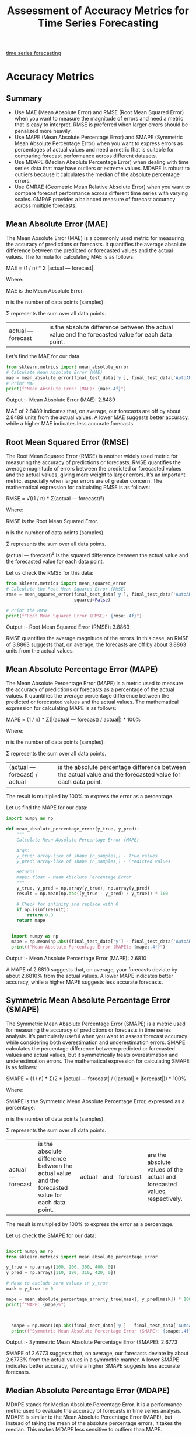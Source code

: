 :PROPERTIES:
:ID:       57c5c5ee-0e5c-461f-ad84-529e1baf94bb
:END:
#+title: Assessment of Accuracy Metrics for Time Series Forecasting

[[id:632ab9ee-b7d2-4504-97e2-25009469c495][time series forecasting]]

* Accuracy Metrics
** Summary
+ Use MAE (Mean Absolute Error) and RMSE (Root Mean Squared Error) when you want to measure the magnitude of errors and need a metric that is easy to interpret. RMSE is preferred when larger errors should be penalized more heavily.
+ Use MAPE (Mean Absolute Percentage Error) and SMAPE (Symmetric Mean Absolute Percentage Error) when you want to express errors as percentages of actual values and need a metric that is suitable for comparing forecast performance across different datasets.
+ Use MDAPE (Median Absolute Percentage Error) when dealing with time series data that may have outliers or extreme values. MDAPE is robust to outliers because it calculates the median of the absolute percentage errors.
+ Use GMRAE (Geometric Mean Relative Absolute Error) when you want to compare forecast performance across different time series with varying scales. GMRAE provides a balanced measure of forecast accuracy across multiple forecasts.

** Mean Absolute Error (MAE)
:PROPERTIES:
:ID:       408fa520-d7bd-4d4f-ba42-a9e9d690eb24
:END:
The Mean Absolute Error (MAE) is a commonly used metric for measuring the accuracy of predictions or forecasts. It quantifies the average absolute difference between the predicted or forecasted values and the actual values. The formula for calculating MAE is as follows:

MAE = (1 / n) * Σ |actual — forecast|

Where:

MAE is the Mean Absolute Error.

n is the number of data points (samples).

Σ represents the sum over all data points.

|actual — forecast| is the absolute difference between the actual value and the forecasted value for each data point.

Let’s find the MAE for our data.
#+begin_src python
  from sklearn.metrics import mean_absolute_error
  # Calculate Mean Absolute Error (MAE)
  mae = mean_absolute_error(final_test_data['y'], final_test_data['AutoARIMA'])
  # Print MAE
  print(f"Mean Absolute Error (MAE): {mae:.4f}")
#+end_src

Output :- Mean Absolute Error (MAE): 2.8489

MAE of 2.8489 indicates that, on average, our forecasts are off by about 2.8489 units from the actual values. A lower MAE suggests better accuracy, while a higher MAE indicates less accurate forecasts.

[[https://miro.medium.com/v2/resize:fit:720/format:webp/1*-FKHYBYZ9lwT5AllGTpzhw.png]]

** Root Mean Squared Error (RMSE)
:PROPERTIES:
:ID:       e4617ee2-3c65-4752-91e6-d2ea8e4e18d8
:END:
The Root Mean Squared Error (RMSE) is another widely used metric for measuring the accuracy of predictions or forecasts. RMSE quantifies the average magnitude of errors between the predicted or forecasted values and the actual values, giving more weight to larger errors. It’s an important metric, especially when larger errors are of greater concern. The mathematical expression for calculating RMSE is as follows:

RMSE = √((1 / n) * Σ(actual — forecast)²)

Where:

RMSE is the Root Mean Squared Error.

n is the number of data points (samples).

Σ represents the sum over all data points.

(actual — forecast)² is the squared difference between the actual value and the forecasted value for each data point.

Let us check the RMSE for this data:

#+begin_src python
  from sklearn.metrics import mean_squared_error
  # Calculate the Root Mean Squared Error (RMSE)
  rmse = mean_squared_error(final_test_data['y'], final_test_data['AutoARIMA'],
                            squared=False)

  # Print the RMSE
  print(f"Root Mean Squared Error (RMSE): {rmse:.4f}")
#+end_src

Output :- Root Mean Squared Error (RMSE): 3.8863

RMSE quantifies the average magnitude of the errors. In this case, an RMSE of 3.8863 suggests that, on average, the forecasts are off by about 3.8863 units from the actual values.

[[https://miro.medium.com/v2/resize:fit:720/format:webp/1*Bab56vfYMnbSvY3tBGxbjA.png]]

** Mean Absolute Percentage Error (MAPE)
:PROPERTIES:
:ID:       d531670a-aad9-4c1a-9dbd-c6acfdf8e015
:END:
The Mean Absolute Percentage Error (MAPE) is a metric used to measure the accuracy of predictions or forecasts as a percentage of the actual values. It quantifies the average percentage difference between the predicted or forecasted values and the actual values. The mathematical expression for calculating MAPE is as follows:

MAPE = (1 / n) * Σ(|(actual — forecast) / actual|) * 100%

Where:

n is the number of data points (samples).

Σ represents the sum over all data points.

|(actual — forecast) / actual| is the absolute percentage difference between the actual value and the forecasted value for each data point.

The result is multiplied by 100% to express the error as a percentage.

Let us find the MAPE for our data:
#+begin_src python
  import numpy as np

  def mean_absolute_percentage_error(y_true, y_pred): 
      """
      Calculate Mean Absolute Percentage Error (MAPE)
      
      Args:
      y_true: array-like of shape (n_samples,) - True values
      y_pred: array-like of shape (n_samples,) - Predicted values
      
      Returns:
      mape: float - Mean Absolute Percentage Error
      """
      y_true, y_pred = np.array(y_true), np.array(y_pred)
      result = np.mean(np.abs((y_true - y_pred) / y_true)) * 100
      
      # Check for infinity and replace with 0
      if np.isinf(result):
          return 0.0
      return mape

  
    import numpy as np
    mape = np.mean(np.abs((final_test_data['y'] - final_test_data['AutoARIMA'])/ final_test_data['y'])) * 100
    print(f"Mean Absolute Percentage Error (MAPE): {mape:.4f}")
#+end_src

Output :- Mean Absolute Percentage Error (MAPE): 2.6810

A MAPE of 2.6810 suggests that, on average, your forecasts deviate by about 2.6810% from the actual values. A lower MAPE indicates better accuracy, while a higher MAPE suggests less accurate forecasts.

[[https://miro.medium.com/v2/resize:fit:720/format:webp/1*tR7mMpLkWITZyU-TULNvYw.png]]

** Symmetric Mean Absolute Percentage Error (SMAPE)
:PROPERTIES:
:ID:       d2f75624-8c89-4308-a491-5e3160ceff0f
:END:
The Symmetric Mean Absolute Percentage Error (SMAPE) is a metric used for measuring the accuracy of predictions or forecasts in time series analysis. It’s particularly useful when you want to assess forecast accuracy while considering both overestimation and underestimation errors. SMAPE calculates the percentage difference between predicted or forecasted values and actual values, but it symmetrically treats overestimation and underestimation errors. The mathematical expression for calculating SMAPE is as follows:

SMAPE = (1 / n) * Σ(2 * |actual — forecast| / (|actual| + |forecast|)) * 100%

Where:

SMAPE is the Symmetric Mean Absolute Percentage Error, expressed as a percentage.

n is the number of data points (samples).

Σ represents the sum over all data points.

|actual — forecast| is the absolute difference between the actual value and the forecasted value for each data point. |actual| and |forecast| are the absolute values of the actual and forecasted values, respectively.

The result is multiplied by 100% to express the error as a percentage.

Let us check the SMAPE for our data:
#+begin_src python

  import numpy as np
  from sklearn.metrics import mean_absolute_percentage_error

  y_true = np.array([100, 200, 300, 400, 0])
  y_pred = np.array([110, 190, 310, 420, 0])

  # Mask to exclude zero values in y_true
  mask = y_true != 0

  mape = mean_absolute_percentage_error(y_true[mask], y_pred[mask]) * 100
  print(f"MAPE: {mape}%")


  
    smape = np.mean((np.abs(final_test_data['y'] - final_test_data['AutoARIMA']) /((np.abs(final_test_data['y'] +np.abs(final_test_data['AutoARIMA'])) / 2))) * 100
    print(f"Symmetric Mean Absolute Percentage Error (SMAPE): {smape:.4f}")
#+end_src

Output :- Symmetric Mean Absolute Percentage Error (SMAPE): 2.6773

SMAPE of 2.6773 suggests that, on average, our forecasts deviate by about 2.6773% from the actual values in a symmetric manner. A lower SMAPE indicates better accuracy, while a higher SMAPE suggests less accurate forecasts.

[[https://miro.medium.com/v2/resize:fit:720/format:webp/1*tfTII9yq-vFJkNY6QFKeHA.png]]

** Median Absolute Percentage Error (MDAPE)
:PROPERTIES:
:ID:       fac24b35-f162-4c0d-8226-9a6573020a52
:END:
MDAPE stands for Median Absolute Percentage Error. It is a performance metric used to evaluate the accuracy of forecasts in time series analysis. MDAPE is similar to the Mean Absolute Percentage Error (MAPE), but instead of taking the mean of the absolute percentage errors, it takes the median. This makes MDAPE less sensitive to outliers than MAPE.

The formula for calculating MDAPE is as follows:

MDAPE = Median(|(Actual — Forecast) / Actual|) * 100%

Where:

Actual represents the actual values or observations in the time series.

Forecast represents the corresponding forecasted values.

MDAPE is expressed as a percentage, and it measures the median percentage difference between the actual and forecasted values. It is particularly useful when dealing with time series data that may have extreme values or outliers because it focuses on the middle value of the distribution of percentage errors.

Let’s check how MDAPE looks for our data:

#+begin_src python
mdape = np.median(np.abs((final_test_data['y'] - final_test_data['AutoARIMA'])/ final_test_data['y']))*100
print(f"Median Absolute Percentage Error (MDAPE): {mdape:.4f}")
#+end_src

Output :- Median Absolute Percentage Error (MDAPE): 1.7398

An MDAPE of 1.7398 indicates that, on average, forecasting errors are relatively low, comprising approximately 1.7398% of actual values.

[[https://miro.medium.com/v2/resize:fit:720/format:webp/1*L6eLs4Bi54m9ZepPWG8HwQ.png]]

** Geometric Mean Relative Absolute Error (GMRAE)
:PROPERTIES:
:ID:       c94c23d2-395f-4650-82f2-db56b63dd899
:END:
The Geometric Mean Relative Absolute Error (GMRAE) is a metric used to assess the accuracy of predictions or forecasts in time series analysis. It takes the geometric mean of the relative absolute errors, providing a single aggregated measure of forecast accuracy. GMRAE is particularly useful when you want to consider both overestimation and underestimation errors. Here’s the mathematical formula for GMRAE:

GMRAE = (Π |(actual — forecast) / actual|)^(1/n) * 100%

Where:

GMRAE is the Geometric Mean Relative Absolute Error, expressed as a percentage.

Π represents the product over all data points.

|actual — forecast| is the absolute difference between the actual value and the forecasted value for each data point. |(actual — forecast) / actual| is the relative absolute error for each data point.

n is the number of data points (samples).

In words, GMRAE calculates the relative absolute error (the absolute difference divided by the actual value) for each data point, takes the product of these relative absolute errors, raises the result to the power of 1/n (where n is the number of data points), and then expresses the result as a percentage.

#+begin_src python
gmrae =np.prod(np.abs((final_test_data['y'] - final_test_data['AutoARIMA'])/ final_test_data['y']) ** (1/len(final_test_data["y"])))*100

print(f"Geometric Mean Relative Absolute Error (GMRAE): {gmrae:.4f}")
#+end_src

Output :- Geometric Mean Relative Absolute Error (GMRAE): 1.6522

A GMRAE value of 1.6522 indicates that, on average, the forecasted values have an error of approximately 1.6522% relative to the actual values.

[[https://miro.medium.com/v2/resize:fit:720/format:webp/1*Yzchqhzt4A8GSzM55rG03g.png]]

* Reference List
1. https://medium.com/analytics-vidhya/assessment-of-accuracy-metrics-for-time-series-forecasting-bc115b655705
